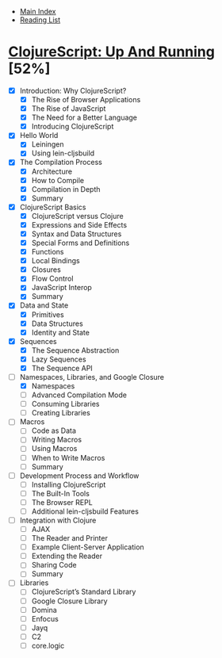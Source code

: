 + [[../index.org][Main Index]]
+ [[./index.org][Reading List]]

* [[http://search.safaribooksonline.com/book/programming/clojure/9781449327422][ClojureScript: Up And Running]] [52%]
+ [X] Introduction: Why ClojureScript?
  - [X] The Rise of Browser Applications
  - [X] The Rise of JavaScript
  - [X] The Need for a Better Language
  - [X] Introducing ClojureScript
+ [X] Hello World
  - [X] Leiningen
  - [X] Using lein-cljsbuild
+ [X] The Compilation Process
  - [X] Architecture
  - [X] How to Compile
  - [X] Compilation in Depth
  - [X] Summary
+ [X] ClojureScript Basics
  - [X] ClojureScript versus Clojure
  - [X] Expressions and Side Effects
  - [X] Syntax and Data Structures
  - [X] Special Forms and Definitions
  - [X] Functions
  - [X] Local Bindings
  - [X] Closures
  - [X] Flow Control
  - [X] JavaScript Interop
  - [X] Summary
+ [X] Data and State
  - [X] Primitives
  - [X] Data Structures
  - [X] Identity and State
+ [X] Sequences
  - [X] The Sequence Abstraction
  - [X] Lazy Sequences
  - [X] The Sequence API
+ [-] Namespaces, Libraries, and Google Closure
  - [X] Namespaces
  - [ ] Advanced Compilation Mode
  - [ ] Consuming Libraries
  - [ ] Creating Libraries
+ [ ] Macros
  - [ ] Code as Data
  - [ ] Writing Macros
  - [ ] Using Macros
  - [ ] When to Write Macros
  - [ ] Summary
+ [ ] Development Process and Workflow
  - [ ] Installing ClojureScript
  - [ ] The Built-In Tools
  - [ ] The Browser REPL
  - [ ] Additional lein-cljsbuild Features
+ [ ] Integration with Clojure
  - [ ] AJAX
  - [ ] The Reader and Printer
  - [ ] Example Client-Server Application
  - [ ] Extending the Reader
  - [ ] Sharing Code
  - [ ] Summary
+ [ ]  Libraries
  - [ ] ClojureScript’s Standard Library
  - [ ] Google Closure Library
  - [ ] Domina
  - [ ] Enfocus
  - [ ] Jayq
  - [ ] C2
  - [ ] core.logic
